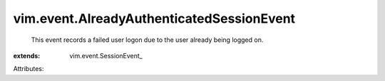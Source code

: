 
vim.event.AlreadyAuthenticatedSessionEvent
==========================================
  This event records a failed user logon due to the user already being logged on.
:extends: vim.event.SessionEvent_

Attributes:
